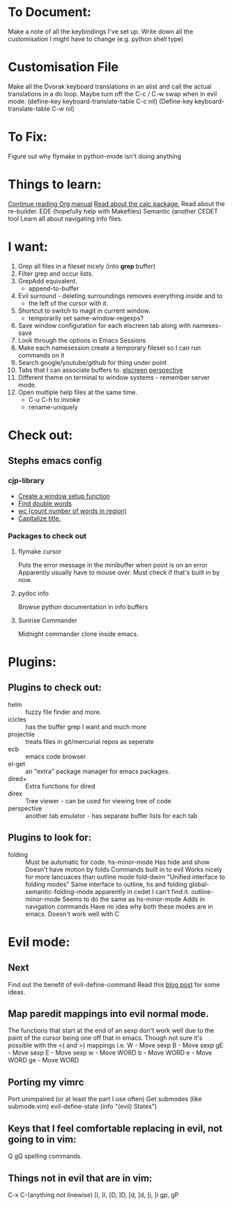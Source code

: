 * To Document:
  Make a note of all the keybindings I've set up.
  Write down all the customisation I might have to change
      (e.g. python shell type)

* Customisation File
Make all the Dvorak keyboard translations in an alist and call the actual
translations in a do loop.
Maybe turn off the C-c / C-w swap when in evil mode.
    (define-key keyboard-translate-table C-c nil)
    (Define-key keyboard-translate-table C-w nil)

* To Fix:
  Figure out why flymake in python-mode isn't doing anything

* Things to learn:
  [[info:org#Capture%20-%20Refile%20-%20Archive][Continue reading Org manual]]
  [[info:calc][Read about the calc package.]]
  Read about the re-builder.
  EDE (hopefully help with Makefiles)
  Semantic (another CEDET tool
  Learn all about navigating info files.

* I want:
  1) Grep all files in a fileset nicely (into *grep* buffer)
  2) Filter grep and occur lists.
  3) GrepAdd equivalent.
     + append-to-buffer
  4) Evil surround - deleting surroundings removes everything inside and to
     + the left of the cursor with it.
  5) Shortcut to switch to magit in current window.
     + temporarily set same-window-regexps?
  6) Save window configuration for each elscreen tab along with nameses-save
  7) Look through the options in Emacs Sessions
  8) Make each namesession create a temporary fileset so I can run commands on it
  9) Search google/youtube/github for thing under point
  10) Tabs that I can associate buffers to. [[http://www.emacswiki.org/emacs/ElscreenSeparateBufferLists][elscreen]] [[https://github.com/nex3/perspective-el][perspective]]
  11) Different theme on terminal to window systems - remember server mode.
  12) Open multiple help files at the same time.
      + C-u C-h to invoke
      + rename-uniquely

* Check out:
** Stephs emacs config

*** cjp-library
    + [[file:stephs_emacs/lisp/cjp-library.el::12][Create a window setup function]]
    + [[file:stephs_emacs/lisp/cjp-library.el::228][Find double words]]
    + [[file:stephs_emacs/lisp/cjp-library.el::305][wc (count number of words in region)]]
    + [[file:stephs_emacs/lisp/cjp-library.el::351][Capitalize title.]]

*** Packages to check out

**** flymake cursor
     Puts the error message in the minibuffer when point is on an error
     Apparently usually have to mouse over.
     Must check if that's built in by now.

**** pydoc info
     Browse python documentation in info buffers

**** Sunrise Commander
     Midnight commander clone inside emacs.

* Plugins:
** Plugins to check out:
       + helm         :: fuzzy file finder and more.
       + icicles      :: has the buffer grep I want and much more
       + projectile   :: treats files in git/mercurial repos as seperate
       + ecb          :: emacs code browser
       + el-get       :: an "extra" package manager for emacs packages.
       + dired+       :: Extra functions for dired
       + direx        :: Tree viewer - can be used for viewing tree of code
       + perspective  :: another tab emulator - has separate buffer lists for
                         each tab

** Plugins to look for:
       + folding      :: Must be automatic for code.
            hs-minor-mode
                         Has hide and show
                         Doesn't have motion by folds
                         Commands built in to evil
                         Works nicely for more lancuaces than outline mode
            fold-dwim
                         "Unified interface to folding modes"
                         Same interface to outline, hs and folding
            global-semantic-folding-mode
                         apparently in cedet
                         I can't find it.
            outline-minor-mode
                         Seems to do the same as hs-minor-mode
                         Adds in navigation commands
                         Have no idea why both these modes are in emacs.
                         Doesn't work well with C

* Evil mode:
** Next
   Find out the benefit of evil-define-command
   Read this [[http://zuttobenkyou.wordpress.com/2011/02/15/some-thoughts-on-emacs-and-vim/][blog post]] for some ideas.

** Map paredit mappings into evil normal mode.
   The functions that start at the end of an sexp don't work well due to the
   paint of the cursor being one off that in emacs.
   Though not sure it's possible with the <( and >) mappings
   i.e.
        W   - Move sexp
        B   - Move sexp
        gE  - Move sexp
        E   - Move sexp
        w   - Move WORD
        b   - Move WORD
        e   - Move WORD
        ge  - Move WORD

** Porting my vimrc
   Port unimpaired (or at least the part I use often)
   Get submodes (like submode.vim)
        evil-define-state
        (info "(evil) States")

** Keys that I feel comfortable replacing in evil, not going to in vim:
   Q
   gQ
   spelling commands.

** Things not in evil that are in vim:
   C-x C-(anything not linewise)
   [I, ]I, [D, ]D, [d, ]d, [i, ]i
   gp, gP
